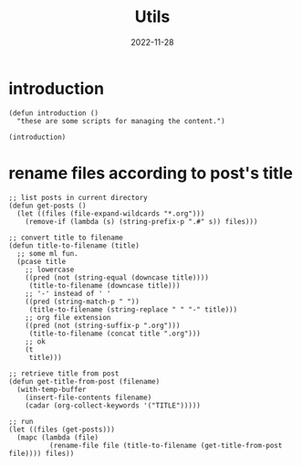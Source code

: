 #+title: Utils
#+categories[]: emacs
#+tags[]: emacs elisp org-mode
#+date: 2022-11-28

#+PROPERTY: header-args:elisp :results none

* introduction

#+begin_src elisp
  (defun introduction ()
    "these are some scripts for managing the content.")

  (introduction)
#+end_src

* rename files according to post's title

#+begin_src elisp
  ;; list posts in current directory
  (defun get-posts ()
    (let ((files (file-expand-wildcards "*.org")))
      (remove-if (lambda (s) (string-prefix-p ".#" s)) files)))

  ;; convert title to filename
  (defun title-to-filename (title)
    ;; some ml fun.
    (pcase title
      ;; lowercase
      ((pred (not (string-equal (downcase title))))
       (title-to-filename (downcase title)))
      ;; '-' instead of ' '
      ((pred (string-match-p " "))
       (title-to-filename (string-replace " " "-" title)))
      ;; org file extension
      ((pred (not (string-suffix-p ".org")))
       (title-to-filename (concat title ".org")))
      ;; ok
      (t
       title)))

  ;; retrieve title from post
  (defun get-title-from-post (filename)
    (with-temp-buffer
      (insert-file-contents filename)
      (cadar (org-collect-keywords '("TITLE")))))

  ;; run
  (let ((files (get-posts)))
    (mapc (lambda (file)
            (rename-file file (title-to-filename (get-title-from-post file)))) files))
#+end_src
